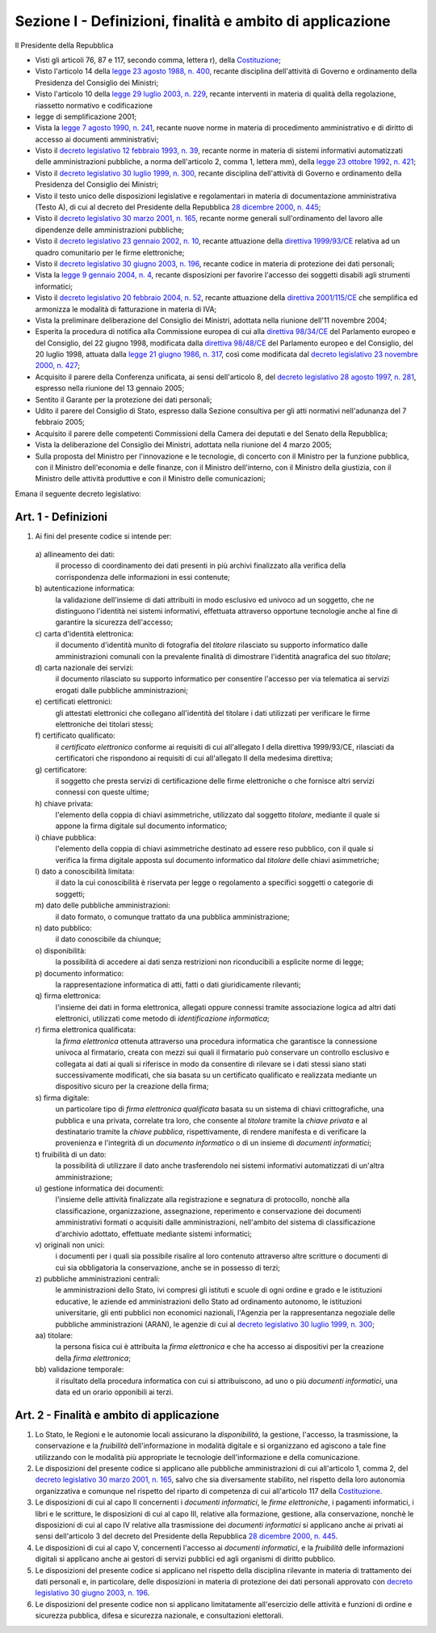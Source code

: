 Sezione I - Definizioni, finalità e ambito di applicazione
**********************************************************

Il Presidente della Repubblica 
 
- Visti gli articoli 76, 87 e 117, secondo comma, lettera r), della
  `Costituzione`_;
- Visto l'articolo 14 della `legge 23 agosto 1988, n. 400`_, recante disciplina
  dell'attività di Governo e ordinamento della Presidenza del Consiglio dei
  Ministri; 
- Visto l'articolo 10 della `legge 29 luglio 2003, n. 229`_, recante interventi
  in materia di qualità della regolazione, riassetto normativo e codificazione
- legge di semplificazione 2001; 
- Vista la `legge 7 agosto 1990, n. 241`_, recante nuove norme in materia di
  procedimento amministrativo e di diritto di accesso ai documenti
  amministrativi; 
- Visto il `decreto legislativo 12 febbraio 1993, n. 39`_, recante norme in
  materia di sistemi informativi automatizzati delle amministrazioni pubbliche,
  a norma dell'articolo 2, comma 1, lettera mm), della `legge 23 ottobre 1992,
  n. 421`_; 
- Visto il `decreto legislativo 30 luglio 1999, n. 300`_, recante disciplina
  dell'attività di Governo e ordinamento della Presidenza del Consiglio dei
  Ministri; 
- Visto il testo unico delle disposizioni legislative e regolamentari in
  materia di documentazione amministrativa (Testo A), di cui al decreto del
  Presidente della Repubblica `28 dicembre 2000, n. 445`_; 
- Visto il `decreto legislativo 30 marzo 2001, n. 165`_, recante norme generali
  sull'ordinamento del lavoro alle dipendenze delle amministrazioni pubbliche; 
- Visto il `decreto legislativo 23 gennaio 2002, n. 10`_, recante attuazione
  della `direttiva 1999/93/CE`_ relativa ad un quadro comunitario per le firme
  elettroniche; 
- Visto il `decreto legislativo 30 giugno 2003, n. 196`_, recante codice in
  materia di protezione dei dati personali; 
- Vista la `legge 9 gennaio 2004, n. 4`_, recante disposizioni per favorire
  l'accesso dei soggetti disabili agli strumenti informatici; 
- Visto il `decreto legislativo 20 febbraio 2004, n. 52`_, recante attuazione
  della `direttiva 2001/115/CE`_ che semplifica ed armonizza le modalità di
  fatturazione in materia di IVA; 
- Vista la preliminare deliberazione del Consiglio dei Ministri, adottata nella
  riunione dell'11 novembre 2004; 
- Esperita la procedura di notifica alla Commissione europea di cui alla
  `direttiva 98/34/CE`_ del Parlamento europeo e del Consiglio, del 22 giugno
  1998, modificata dalla `direttiva 98/48/CE`_ del Parlamento europeo e del
  Consiglio, del 20 luglio 1998, attuata dalla `legge 21 giugno 1986, n. 317`_,
  così come modificata dal `decreto legislativo 23 novembre 2000, n. 427`_; 
- Acquisito il parere della Conferenza unificata, ai sensi dell'articolo 8, del
  `decreto legislativo 28 agosto 1997, n. 281`_, espresso nella riunione del 13
  gennaio 2005; 
- Sentito il Garante per la protezione dei dati personali; 
- Udito il parere del Consiglio di Stato, espresso dalla Sezione consultiva per
  gli atti normativi nell'adunanza del 7 febbraio 2005; 
- Acquisito il parere delle competenti Commissioni della Camera dei deputati e
  del Senato della Repubblica; 
- Vista la deliberazione del Consiglio dei Ministri, adottata nella riunione
  del 4 marzo 2005; 
- Sulla proposta del Ministro per l'innovazione e le tecnologie, di concerto
  con il Ministro per la funzione pubblica, con il Ministro dell'economia e
  delle finanze, con il Ministro dell'interno, con il Ministro della giustizia,
  con il Ministro delle attività produttive e con il Ministro delle
  comunicazioni; 

Emana il seguente decreto legislativo: 

Art. 1 - Definizioni
....................
 
1. Ai fini del presente codice si intende per: 

  a\) allineamento dei dati: 
    il processo di coordinamento dei dati presenti in più archivi finalizzato
    alla verifica della corrispondenza delle informazioni in essi contenute; 

  b\) autenticazione informatica: 
    la validazione dell'insieme di dati attribuiti in modo esclusivo ed univoco
    ad un soggetto, che ne distinguono l'identità nei sistemi informativi,
    effettuata attraverso opportune tecnologie anche al fine di garantire la
    sicurezza dell'accesso; 

  c\) carta d'identità elettronica: 
    il documento d'identità munito di fotografia del *titolare* rilasciato su
    supporto informatico dalle amministrazioni comunali con la prevalente
    finalità di dimostrare l'identità anagrafica del suo *titolare*; 

  d\) carta nazionale dei servizi: 
    il documento rilasciato su supporto informatico per consentire l'accesso
    per via telematica ai servizi erogati dalle pubbliche amministrazioni; 

  e\) certificati elettronici: 
    gli attestati elettronici che collegano all'identità del titolare 
    i dati utilizzati per verificare le
    firme elettroniche dei
    titolari stessi; 

  f\) certificato qualificato: 
    il *certificato elettronico* conforme ai requisiti di cui all'allegato I
    della direttiva 1999/93/CE, rilasciati da certificatori che rispondono ai
    requisiti di cui all'allegato II della medesima direttiva; 

  g\) certificatore: 
    il soggetto che presta servizi di certificazione delle firme elettroniche o
    che fornisce altri servizi connessi con queste ultime; 

  h\) chiave privata: 
    l'elemento della coppia di chiavi asimmetriche, utilizzato dal soggetto
    *titolare*, mediante il quale si appone la firma digitale sul documento
    informatico; 

  i\) chiave pubblica: 
    l'elemento della coppia di chiavi asimmetriche destinato ad essere reso
    pubblico, con il quale si verifica la firma digitale apposta sul documento
    informatico dal *titolare* delle chiavi asimmetriche; 

  l\) dato a conoscibilità limitata: 
    il dato la cui conoscibilità è riservata per legge o regolamento a
    specifici soggetti o categorie di soggetti; 

  m\) dato delle pubbliche amministrazioni: 
    il dato formato, o comunque trattato da una pubblica amministrazione; 

  n\) dato pubblico: 
    il dato conoscibile da chiunque; 

  o\) disponibilità: 
    la possibilità di accedere ai dati senza restrizioni non riconducibili a
    esplicite norme di legge; 

  p\) documento informatico: 
    la rappresentazione informatica di atti, fatti o dati giuridicamente
    rilevanti; 

  q\) firma elettronica: 
    l'insieme dei dati in forma elettronica, allegati oppure connessi tramite
    associazione logica ad altri dati elettronici, utilizzati come metodo di
    *identificazione informatica*; 

  r\) firma elettronica qualificata: 
    la *firma elettronica* ottenuta attraverso una procedura informatica che
    garantisce la connessione univoca al firmatario,
    creata con mezzi sui quali il firmatario può
    conservare un controllo esclusivo e collegata ai dati ai quali si riferisce
    in modo da consentire di rilevare se i dati stessi siano stati
    successivamente modificati, che sia basata su un certificato qualificato e
    realizzata mediante un dispositivo sicuro per la creazione della firma;

  s\) firma digitale: 
    un particolare tipo di *firma elettronica qualificata* basata su un sistema
    di chiavi crittografiche, una pubblica e una privata, correlate tra loro,
    che consente al *titolare* tramite la *chiave privata* e al destinatario
    tramite la *chiave pubblica*, rispettivamente, di rendere manifesta e di
    verificare la provenienza e l'integrità di un *documento informatico* o di
    un insieme di *documenti informatici*; 

  t\) fruibilità di un dato: 
    la possibilità di utilizzare il dato anche trasferendolo nei sistemi
    informativi automatizzati di un'altra amministrazione; 

  u\) gestione informatica dei documenti: 
    l'insieme delle attività finalizzate alla registrazione e segnatura di
    protocollo, nonchè alla classificazione, organizzazione, assegnazione,
    reperimento e conservazione dei documenti amministrativi formati o
    acquisiti dalle amministrazioni, nell'ambito del sistema di classificazione
    d'archivio adottato, effettuate mediante sistemi informatici; 

  v\) originali non unici: 
    i documenti per i quali sia possibile risalire al loro contenuto attraverso
    altre scritture o documenti di cui sia obbligatoria la conservazione, anche
    se in possesso di terzi; 

  z\) pubbliche amministrazioni centrali: 
    le amministrazioni dello Stato, ivi compresi gli istituti e scuole di ogni
    ordine e grado e le istituzioni educative, le aziende ed amministrazioni
    dello Stato ad ordinamento autonomo, le istituzioni universitarie, gli enti
    pubblici non economici nazionali, l'Agenzia per la rappresentanza negoziale
    delle pubbliche amministrazioni (ARAN), le agenzie di cui al `decreto
    legislativo 30 luglio 1999, n. 300`_; 

  aa\) titolare: 
    la persona fisica cui è attribuita la *firma elettronica* e che ha accesso
    ai dispositivi per la creazione della *firma elettronica*; 

  bb\) validazione temporale: 
    il risultato della procedura informatica con cui si attribuiscono, ad uno o
    più *documenti informatici*, una data ed un orario opponibili ai terzi. 

.. _art2:

Art. 2 - Finalità e ambito di applicazione
..........................................

1. Lo Stato, le Regioni e le autonomie locali assicurano la *disponibilità*, la
   gestione, l'accesso, la trasmissione, la conservazione e la *fruibilità*
   dell'informazione in modalità digitale e si organizzano ed agiscono a tale
   fine utilizzando con le modalità più appropriate le tecnologie
   dell'informazione e della comunicazione.
2. Le disposizioni del presente codice si applicano alle pubbliche
   amministrazioni di  cui all'articolo 1, comma 2, del `decreto legislativo 30
   marzo 2001, n. 165`_, salvo che sia diversamente stabilito, nel rispetto
   della loro autonomia organizzativa e comunque nel rispetto del riparto di
   competenza di cui all'articolo 117 della `Costituzione`_.
3. Le disposizioni di cui al capo II concernenti i *documenti informatici*, le
   *firme elettroniche*, i pagamenti informatici, i libri e le scritture, le
   disposizioni di cui al capo III, relative alla formazione, gestione, alla
   conservazione, nonchè le disposizioni di cui al capo IV relative alla
   trasmissione dei *documenti informatici* si applicano anche ai privati ai
   sensi dell'articolo 3 del decreto del Presidente della Repubblica `28
   dicembre 2000, n. 445`_.
4. Le disposizioni di cui al capo V, concernenti l'accesso ai *documenti
   informatici*, e la *fruibilità* delle informazioni digitali si applicano
   anche ai gestori di servizi pubblici ed agli organismi di diritto pubblico.
5. Le disposizioni del presente codice si applicano nel rispetto della
   disciplina rilevante in materia di trattamento dei dati personali e, in
   particolare, delle disposizioni in materia di protezione dei dati personali
   approvato con `decreto legislativo 30 giugno 2003, n. 196`_.
6. Le  disposizioni  del  presente codice non si applicano limitatamente
   all'esercizio delle attività e funzioni di ordine e sicurezza pubblica,
   difesa e sicurezza nazionale, e consultazioni elettorali.

.. _`Costituzione`: http://www.quirinale.it/qrnw/costituzione/costituzione.html
.. _`legge 23 agosto 1988, n. 400`: http://www.normattiva.it/uri-res/N2Ls?urn:nir:stato:legge:1988-08-23;400!vig=
.. _`legge 29 luglio 2003, n. 229`: http://www.normattiva.it/uri-res/N2Ls?urn:nir:stato:legge:2003-07-29;229!vig=
.. _`legge 7 agosto 1990, n. 241`: http://www.normattiva.it/uri-res/N2Ls?urn:nir:stato:legge:1990-08-07;241!vig=
.. _`decreto legislativo 12 febbraio 1993, n. 39`: http://www.normattiva.it/uri-res/N2Ls?urn:nir:stato:decreto.legislativo:1993-02-12;39!vig=
.. _`legge 23 ottobre 1992, n. 421`: http://www.normattiva.it/uri-res/N2Ls?urn:nir:stato:legge:1992-10-23;421!vig=
.. _`decreto legislativo 30 luglio 1999, n. 300`: http://www.normattiva.it/uri-res/N2Ls?urn:nir:stato:decreto.legislativo:1999-07-30;300!vig=
.. _`28 dicembre 2000, n. 445`: http://www.normattiva.it/uri-res/N2Ls?urn:nir:stato:decreto.del.presidente.della.repubblica:2000-12-28;445!vig=
.. _`decreto legislativo 30 marzo 2001, n. 165`: http://www.normattiva.it/uri-res/N2Ls?urn:nir:stato:decreto.legislativo:2001-03-30;165!vig=
.. _`decreto legislativo 23 gennaio 2002, n. 10`: http://www.normattiva.it/uri-res/N2Ls?urn:nir:stato:decreto.legislativo:2002-01-23;10!vig=
.. _`direttiva 1999/93/CE`: http://eur-lex.europa.eu/LexUriServ/LexUriServ.do?uri=CELEX:31999L0093:it:HTML
.. _`decreto legislativo 30 giugno 2003, n. 196`: http://www.normattiva.it/uri-res/N2Ls?urn:nir:stato:decreto.legislativo:2003-06-30;196!vig=
.. _`legge 9 gennaio 2004, n. 4`: http://www.normattiva.it/uri-res/N2Ls?urn:nir:stato:legge:2004-01-09;4!vig=
.. _`decreto legislativo 20 febbraio 2004, n. 52`: http://www.normattiva.it/uri-res/N2Ls?urn:nir:stato:decreto.legislativo:2004-02-20;52!vig=
.. _`direttiva 2001/115/CE`: http://eur-lex.europa.eu/LexUriServ/LexUriServ.do?uri=OJ:L:2002:015:0024:0028:IT:PDF
.. _`direttiva 98/34/CE`: http://eur-lex.europa.eu/LexUriServ/LexUriServ.do?uri=CONSLEG:1998L0034:19980810:IT:PDF
.. _`direttiva 98/48/CE`: http://eur-lex.europa.eu/LexUriServ/LexUriServ.do?uri=OJ:L:1998:217:0018:0026:it:PDF
.. _`legge 21 giugno 1986, n. 317`: http://www.normattiva.it/uri-res/N2Ls?urn:nir:stato:legge:1996-06-21;317!vig=
.. _`decreto legislativo 23 novembre 2000, n. 427`: http://www.normattiva.it/uri-res/N2Ls?urn:nir:stato:decreto.legislativo:2000-11-23;427!vig=
.. _`decreto legislativo 28 agosto 1997, n. 281`: http://www.normattiva.it/uri-res/N2Ls?urn:nir:stato:decreto.legislativo:1997-08-28;281!vig=
 
